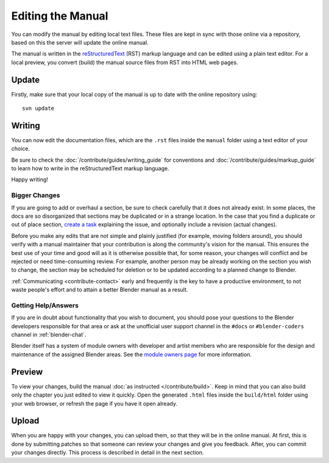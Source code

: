 .. highlight:: sh

******************
Editing the Manual
******************

You can modify the manual by editing local text files.
These files are kept in sync with those online via a repository,
based on this the server will update the online manual.

The manual is written in the `reStructuredText <https://www.sphinx-doc.org/en/master/usage/restructuredtext/basics.html>`__
(RST) markup language and can be edited using a plain text editor.
For a local preview, you convert (build) the manual source files from RST into HTML web pages.


Update
======

Firstly, make sure that your local copy of the manual is up to date with the online repository using::

   svn update


Writing
=======

You can now edit the documentation files, which are the ``.rst``
files inside the ``manual`` folder using a text editor of your choice.

Be sure to check the :doc:`/contribute/guides/writing_guide`
for conventions and :doc:`/contribute/guides/markup_guide`
to learn how to write in the reStructuredText markup language.

Happy writing!


Bigger Changes
--------------

If you are going to add or overhaul a section, be sure to check carefully that it does not already exist.
In some places, the docs are so disorganized that sections may be duplicated or in a strange location.
In the case that you find a duplicate or out of place section,
`create a task <https://developer.blender.org/maniphest/task/edit/form/default/?project=PHID-PROJ-c4nvvrxuczix2326vlti>`__
explaining the issue, and optionally include a revision (actual changes).

Before you make any edits that are not simple and plainly justified (for example, moving folders around),
you should verify with a manual maintainer that your contribution is along the community's vision for the manual.
This ensures the best use of your time and good will as it is otherwise possible that, for some reason,
your changes will conflict and be rejected or need time-consuming review.
For example, another person may be already working on the section you wish to change,
the section may be scheduled for deletion or to be updated according to a planned change to Blender.

:ref:`Communicating <contribute-contact>` early and frequently is the key to have a productive environment,
to not waste people's effort and to attain a better Blender manual as a result.

..
   Communication is a very important step in community development.
   Manual maintainers and the general community can also point to areas that are in need of big or small changes.


Getting Help/Answers
--------------------

If you are in doubt about functionality that you wish to document,
you should pose your questions to the Blender developers responsible for that area or ask at the unofficial user
support channel in the ``#docs`` or ``#blender-coders`` channel in :ref:`blender-chat`.

Blender itself has a system of module owners with developer and artist members who are
responsible for the design and maintenance of the assigned Blender areas.
See the `module owners page <https://wiki.blender.org/wiki/Process/Module_Owners/List>`__
for more information.


Preview
=======

To view your changes, build the manual :doc:`as instructed </contribute/build>`.
Keep in mind that you can also build only the chapter you just edited to view it quickly.
Open the generated ``.html`` files inside the ``build/html`` folder using your web browser,
or refresh the page if you have it open already.


Upload
======

When you are happy with your changes, you can upload them, so that they will be in the online manual.
At first, this is done by submitting patches so that someone can review your changes and give you feedback.
After, you can commit your changes directly. This process is described in detail in the next section.
